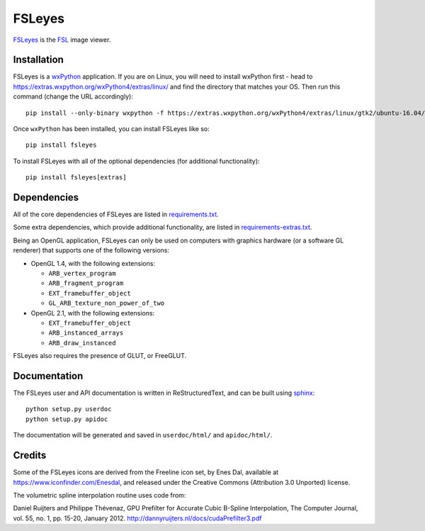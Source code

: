 FSLeyes
=======

.. image:: https://git.fmrib.ox.ac.uk/fsl/fsleyes/fsleyes/badges/master/build.svg
   :target: https://git.fmrib.ox.ac.uk/fsl/fsleyes/fsleyes/commits/master/

.. image:: https://git.fmrib.ox.ac.uk/fsl/fsleyes/fsleyes/badges/master/coverage.svg
   :target: https://git.fmrib.ox.ac.uk/fsl/fsleyes/fsleyes/commits/master/

.. image:: https://img.shields.io/pypi/v/fsleyes.svg
   :target: https://pypi.python.org/pypi/fsleyes/


`FSLeyes <https://git.fmrib.ox.ac.uk/fsl/fsleyes/fsleyes>`_ is the `FSL
<http://fsl.fmrib.ox.ac.uk/fsl/fslwiki>`_ image viewer.


Installation
------------


FSLeyes is a `wxPython <https://www.wxpython.org>`_ application.  If you are
on Linux, you will need to install wxPython first - head to
https://extras.wxpython.org/wxPython4/extras/linux/ and find the directory
that matches your OS. Then run this command (change the URL accordingly)::

    pip install --only-binary wxpython -f https://extras.wxpython.org/wxPython4/extras/linux/gtk2/ubuntu-16.04/ wxpython


Once ``wxPython`` has been installed, you can install FSLeyes like so::

    pip install fsleyes


To install FSLeyes with all of the optional dependencies (for additional
functionality)::


    pip install fsleyes[extras]


Dependencies
------------


All of the core dependencies of FSLeyes are listed in `requirements.txt
<requirements.txt>`_.


Some extra dependencies, which provide additional functionality, are listed
in `requirements-extras.txt <requirements-extras.txt>`_.


Being an OpenGL application, FSLeyes can only be used on computers with
graphics hardware (or a software GL renderer) that supports one of the
following versions:


- OpenGL 1.4, with the following extensions:

  - ``ARB_vertex_program``
  - ``ARB_fragment_program``
  - ``EXT_framebuffer_object``
  - ``GL_ARB_texture_non_power_of_two``

- OpenGL 2.1, with the following extensions:

  - ``EXT_framebuffer_object``
  - ``ARB_instanced_arrays``
  - ``ARB_draw_instanced``


FSLeyes also requires the presence of GLUT, or FreeGLUT.


Documentation
-------------


The FSLeyes user and API documentation is written in ReStructuredText, and can
be built using `sphinx <http://www.sphinx-doc.org/>`_::

    python setup.py userdoc
    python setup.py apidoc

The documentation will be generated and saved in ``userdoc/html/`` and
``apidoc/html/``.


Credits
-------


Some of the FSLeyes icons are derived from the Freeline icon set, by Enes Dal,
available at https://www.iconfinder.com/Enesdal, and released under the
Creative Commons (Attribution 3.0 Unported) license.

The volumetric spline interpolation routine uses code from:

Daniel Ruijters and Philippe Thévenaz,
GPU Prefilter for Accurate Cubic B-Spline Interpolation,
The Computer Journal, vol. 55, no. 1, pp. 15-20, January 2012.
http://dannyruijters.nl/docs/cudaPrefilter3.pdf

